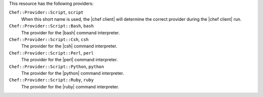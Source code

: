 .. The contents of this file may be included in multiple topics (using the includes directive).
.. The contents of this file should be modified in a way that preserves its ability to appear in multiple topics.

This resource has the following providers:

``Chef::Provider::Script``, ``script``
   When this short name is used, the |chef client| will determine the correct provider during the |chef client| run.

``Chef::Provider::Script::Bash``, ``bash``
   The provider for the |bash| command interpreter.

``Chef::Provider::Script::Csh``, ``csh``
   The provider for the |csh| command interpreter.

``Chef::Provider::Script::Perl``, ``perl``
   The provider for the |perl| command interpreter.

``Chef::Provider::Script::Python``, ``python``
   The provider for the |python| command interpreter.

``Chef::Provider::Script::Ruby``, ``ruby``
   The provider for the |ruby| command interpreter.
